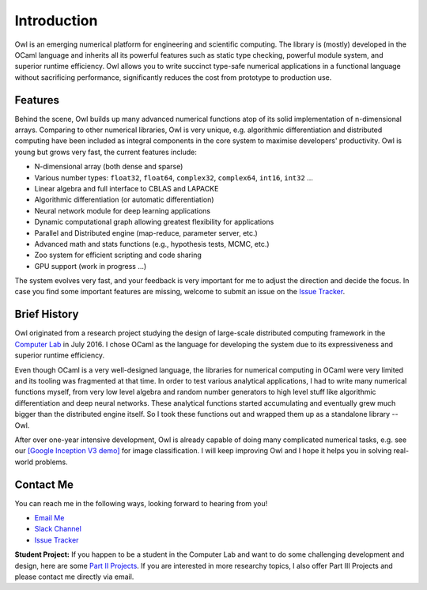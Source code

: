 Introduction
=================================================

Owl is an emerging numerical platform for engineering and scientific computing. The library is (mostly) developed in the OCaml language and inherits all its powerful features such as static type checking, powerful module system, and superior runtime efficiency. Owl allows you to write succinct type-safe numerical applications in a functional language without sacrificing performance, significantly reduces the cost from prototype to production use.



Features
-------------------------------------------------

Behind the scene, Owl builds up many advanced numerical functions atop of its solid implementation of n-dimensional arrays. Comparing to other numerical libraries, Owl is very unique, e.g. algorithmic differentiation and distributed computing have been included as integral components in the core system to maximise developers' productivity. Owl is young but grows very fast, the current features include:

* N-dimensional array (both dense and sparse)
* Various number types: ``float32``, ``float64``, ``complex32``, ``complex64``, ``int16``, ``int32`` ...
* Linear algebra and full interface to CBLAS and LAPACKE
* Algorithmic differentiation (or automatic differentiation)
* Neural network module for deep learning applications
* Dynamic computational graph allowing greatest flexibility for applications
* Parallel and Distributed engine (map-reduce, parameter server, etc.)
* Advanced math and stats functions (e.g., hypothesis tests, MCMC, etc.)
* Zoo system for efficient scripting and code sharing
* GPU support (work in progress ...)

The system evolves very fast, and your feedback is very important for me to adjust the direction and decide the focus. In case you find some important features are missing, welcome to submit an issue on the `Issue Tracker <https://github.com/ryanrhymes/owl/issues>`_.



Brief History
-------------------------------------------------

Owl originated from a research project studying the design of large-scale distributed computing framework in the `Computer Lab <http://www.cl.cam.ac.uk/~lw525/>`_ in July 2016. I chose OCaml as the language for developing the system due to its expressiveness and superior runtime efficiency.

Even though OCaml is a very well-designed language, the libraries for numerical computing in OCaml were very limited and its tooling was fragmented at that time. In order to test various analytical applications, I had to write many numerical functions myself, from very low level algebra and random number generators to high level stuff like algorithmic differentiation and deep neural networks. These analytical functions started accumulating and eventually grew much bigger than the distributed engine itself. So I took these functions out and wrapped them up as a standalone library -- Owl.

After over one-year intensive development, Owl is already capable of doing many complicated numerical tasks, e.g. see our `[Google Inception V3 demo] <http://http://138.68.155.178/>`_ for image classification. I will keep improving Owl and I hope it helps you in solving real-world problems.



Contact Me
-------------------------------------------------

You can reach me in the following ways, looking forward to hearing from you!

* `Email Me <mailto:liang.wang@cl.cam.ac.uk>`_
* `Slack Channel <https://join.slack.com/t/owl-dev-team/shared_invite/enQtMjQ3OTM1MDY4MDIwLTA3MmMyMmQ5Y2U0NjJiNjI0NzFhZDAwNGFhODBmMTk4N2ZmNDExYjZiMzI2N2M1MGNiMTUyYTQ5MTAzZjliZDI>`_
* `Issue Tracker <https://github.com/ryanrhymes/owl/issues>`_

**Student Project:** If you happen to be a student in the Computer Lab and want to do some challenging development and design, here are some `Part II Projects <http://www.cl.cam.ac.uk/research/srg/netos/stud-projs/studproj-17/#owl0>`_. If you are interested in more researchy topics, I also offer Part III Projects and please contact me directly via email.
